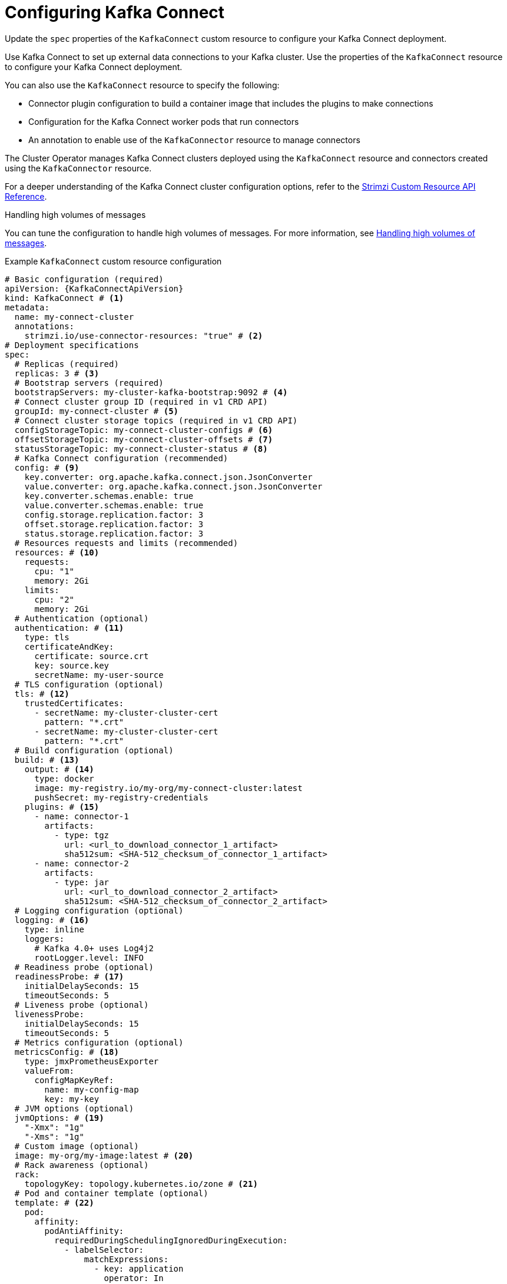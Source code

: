 :_mod-docs-content-type: CONCEPT

// Module included in the following assemblies:
//
// assembly-config.adoc

[id='con-kafka-connect-config-{context}']
= Configuring Kafka Connect

[role="_abstract"]
Update the `spec` properties of the `KafkaConnect` custom resource to configure your Kafka Connect deployment.

Use Kafka Connect to set up external data connections to your Kafka cluster.
Use the properties of the `KafkaConnect` resource to configure your Kafka Connect deployment.

You can also use the `KafkaConnect` resource to specify the following:

* Connector plugin configuration to build a container image that includes the plugins to make connections
* Configuration for the Kafka Connect worker pods that run connectors
* An annotation to enable use of the `KafkaConnector` resource to manage connectors

The Cluster Operator manages Kafka Connect clusters deployed using the `KafkaConnect` resource and connectors created using the `KafkaConnector` resource.

For a deeper understanding of the Kafka Connect cluster configuration options, refer to the link:{BookURLConfiguring}[Strimzi Custom Resource API Reference^].

.Handling high volumes of messages
You can tune the configuration to handle high volumes of messages.
For more information, see xref:con-high-volume-config-properties-{context}[Handling high volumes of messages].

.Example `KafkaConnect` custom resource configuration
[source,yaml,subs=attributes+,options="nowrap"]
----
# Basic configuration (required)
apiVersion: {KafkaConnectApiVersion}
kind: KafkaConnect # <1>
metadata:
  name: my-connect-cluster
  annotations:
    strimzi.io/use-connector-resources: "true" # <2>
# Deployment specifications
spec:
  # Replicas (required)
  replicas: 3 # <3>
  # Bootstrap servers (required)
  bootstrapServers: my-cluster-kafka-bootstrap:9092 # <4>
  # Connect cluster group ID (required in v1 CRD API)
  groupId: my-connect-cluster # <5>
  # Connect cluster storage topics (required in v1 CRD API)
  configStorageTopic: my-connect-cluster-configs # <6>
  offsetStorageTopic: my-connect-cluster-offsets # <7>
  statusStorageTopic: my-connect-cluster-status # <8>
  # Kafka Connect configuration (recommended)
  config: # <9>
    key.converter: org.apache.kafka.connect.json.JsonConverter
    value.converter: org.apache.kafka.connect.json.JsonConverter
    key.converter.schemas.enable: true
    value.converter.schemas.enable: true
    config.storage.replication.factor: 3
    offset.storage.replication.factor: 3
    status.storage.replication.factor: 3
  # Resources requests and limits (recommended)
  resources: # <10>
    requests:
      cpu: "1"
      memory: 2Gi
    limits:
      cpu: "2"
      memory: 2Gi
  # Authentication (optional)
  authentication: # <11>
    type: tls
    certificateAndKey:
      certificate: source.crt
      key: source.key
      secretName: my-user-source
  # TLS configuration (optional)
  tls: # <12>
    trustedCertificates:
      - secretName: my-cluster-cluster-cert
        pattern: "*.crt"
      - secretName: my-cluster-cluster-cert
        pattern: "*.crt"
  # Build configuration (optional)
  build: # <13>
    output: # <14>
      type: docker
      image: my-registry.io/my-org/my-connect-cluster:latest
      pushSecret: my-registry-credentials
    plugins: # <15>
      - name: connector-1
        artifacts:
          - type: tgz
            url: <url_to_download_connector_1_artifact>
            sha512sum: <SHA-512_checksum_of_connector_1_artifact>
      - name: connector-2
        artifacts:
          - type: jar
            url: <url_to_download_connector_2_artifact>
            sha512sum: <SHA-512_checksum_of_connector_2_artifact>
  # Logging configuration (optional)
  logging: # <16>
    type: inline
    loggers:
      # Kafka 4.0+ uses Log4j2
      rootLogger.level: INFO
  # Readiness probe (optional)
  readinessProbe: # <17>
    initialDelaySeconds: 15
    timeoutSeconds: 5
  # Liveness probe (optional)
  livenessProbe:
    initialDelaySeconds: 15
    timeoutSeconds: 5
  # Metrics configuration (optional)
  metricsConfig: # <18>
    type: jmxPrometheusExporter
    valueFrom:
      configMapKeyRef:
        name: my-config-map
        key: my-key
  # JVM options (optional)
  jvmOptions: # <19>
    "-Xmx": "1g"
    "-Xms": "1g"
  # Custom image (optional)
  image: my-org/my-image:latest # <20>
  # Rack awareness (optional)
  rack:
    topologyKey: topology.kubernetes.io/zone # <21>
  # Pod and container template (optional)
  template: # <22>
    pod:
      affinity:
        podAntiAffinity:
          requiredDuringSchedulingIgnoredDuringExecution:
            - labelSelector:
                matchExpressions:
                  - key: application
                    operator: In
                    values:
                      - postgresql
                      - mongodb
              topologyKey: "kubernetes.io/hostname"
    connectContainer: # <23>
      env:
        - name: OTEL_SERVICE_NAME
          value: my-otel-service
        - name: OTEL_EXPORTER_OTLP_ENDPOINT
          value: "http://otlp-host:4317"
        - name: AWS_ACCESS_KEY_ID
          valueFrom:
            secretKeyRef:
              name: aws-creds
              key: awsAccessKey
        - name: AWS_SECRET_ACCESS_KEY
          valueFrom:
            secretKeyRef:
              name: aws-creds
              key: awsSecretAccessKey
  # Tracing configuration (optional)
  tracing:
    type: opentelemetry # <24>
----
<1> Use `KafkaConnect`.
<2> Enables the use of `KafkaConnector` resources to start, stop, and manage connector instances.
<3> The number of replica nodes for the workers that run tasks.
<4> Bootstrap address for connection to the Kafka cluster. The address takes the format `<cluster_name>-kafka-bootstrap:<port_number>`. The Kafka cluster doesn't need to be managed by Strimzi or deployed to a Kubernetes cluster.
<5> A unique ID that identifies the Connect cluster group. Required in `v1` CRD API.
<6> Name of the Kafka topic where connector configurations are stored. Required in `v1` CRD API.
<7> Name of the Kafka topic where source connector offsets are stored. Required in `v1` CRD API.
<8> Name of the Kafka topic where connector and task statuses are stored. Required in `v1` CRD API.
<9> Kafka Connect configuration of workers (not connectors) that run connectors and their tasks.
Standard Apache Kafka configuration may be provided, restricted to those properties not managed directly by Strimzi.
In this example, JSON convertors are specified.
A replication factor of 3 is set for the internal topics used by Kafka Connect (minimum requirement for production environment).
Changing the replication factor after the topics have been created has no effect.
<10> Requests for reservation of supported resources, currently `cpu` and `memory`, and limits to specify the maximum resources that can be consumed.
<11> Authentication for the Kafka Connect cluster, specified as `tls`, `scram-sha-256`, `scram-sha-512`, `plain`, or `oauth`.
By default, Kafka Connect connects to Kafka brokers using a plaintext connection.
For details on configuring authentication, see the link:{BookURLConfiguring}#type-KafkaConnectSpec-schema-reference[`KafkaConnectSpec` schema properties^].
<12> TLS configuration for encrypted connections to the Kafka cluster, with trusted certificates stored in X.509 format within the specified secrets.
<13> Build configuration properties for building a container image with connector plugins automatically.
<14> (Required) Configuration of the container registry where new images are pushed.
<15> (Required) List of connector plugins and their artifacts to add to the new container image. Each plugin must be configured with at least one `artifact`.
<16> Kafka Connect loggers and log levels added directly (`inline`) or indirectly (`external`) through a `ConfigMap`. Custom Log4j configuration must be placed under the `log4j2.properties` key in the `ConfigMap`. You can set log levels to `INFO`, `ERROR`, `WARN`, `TRACE`, `DEBUG`, `FATAL` or `OFF`.
<17> Healthchecks to know when to restart a container (liveness) and when a container can accept traffic (readiness).
<18> Prometheus metrics, which are enabled by referencing a ConfigMap containing configuration for the Prometheus JMX exporter in this example. You can enable metrics without further configuration using a reference to a ConfigMap containing an empty file under `metricsConfig.valueFrom.configMapKeyRef.key`.
<19> JVM configuration options to optimize performance for the Virtual Machine (VM) running Kafka Connect.
<20> ADVANCED OPTION: Container image configuration, which is recommended only in special situations.
<21> SPECIALIZED OPTION: Rack awareness configuration for the deployment. This is a specialized option intended for a deployment within the same location, not across regions. Use this option if you want connectors to consume from the closest replica rather than the leader replica. In certain cases, consuming from the closest replica can improve network utilization or reduce costs . The `topologyKey` must match a node label containing the rack ID. The example used in this configuration specifies a zone using the standard `{K8sZoneLabel}` label. To consume from the closest replica, enable the `RackAwareReplicaSelector`  in the Kafka broker configuration.
<22> Template customization. Here a pod is scheduled with anti-affinity, so the pod is not scheduled on nodes with the same hostname.
<23> Environment variables are set for distributed tracing and to pass credentials to connectors.
<24> Distributed tracing is enabled by using OpenTelemetry.